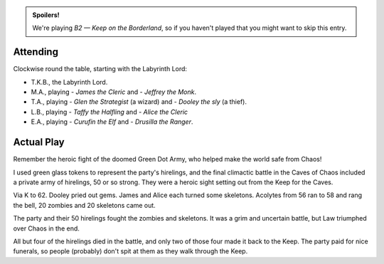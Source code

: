 .. title: Keep on the Borderlands, Play Session #22: Victorious End
.. slug: p022-ll
.. date: 2010-12-29 18:00:00 UTC-05:00
.. tags: gaming,rpg,labyrinth lord,b2,d&d,kids,spoilers,keep on the borderlands
.. category: gaming/rpg/actual-play/the-kids/keep-on-the-borderlands
.. link: 
.. description: 
.. type: text


.. role:: area
.. role:: dice
.. role:: item
.. role:: skill
.. role:: spell

.. admonition:: Spoilers!

   We're playing *B2 — Keep on the Borderland*, so if you haven't
   played that you might want to skip this entry.

Attending
=========

Clockwise round the table, starting with the Labyrinth Lord:

+ T.K.B., the Labyrinth Lord.
+ M.A., playing 
  - *James the Cleric* and 
  - *Jeffrey the Monk*.
+ T.A., playing 
  - *Glen the Strategist* (a wizard) and
  - *Dooley the sly* (a thief).
+ L.B., playing
  - *Taffy the Halfling* and
  - *Alice the Cleric*
+ E.A., playing
  - *Curufin the Elf* and
  - *Drusilla the Ranger*.


Actual Play
===========

Remember the heroic fight of the doomed Green Dot Army, who helped
make the world safe from Chaos!

I used green glass tokens to represent the party's hirelings, and the
final climactic battle in the Caves of Chaos included a private army
of hirelings, 50 or so strong.  They were a heroic sight setting out
from the Keep for the Caves.

Via `K`:area: to `62`:area:.  Dooley pried out gems.  James and Alice
each turned some skeletons.  Acolytes from `56`:area: ran to
`58`:area: and rang the bell, 20 zombies and 20 skeletons came out.

The party and their 50 hirelings fought the zombies and skeletons.  It
was a grim and uncertain battle, but Law triumphed over Chaos in the end.

All but four of the hirelings died in the battle, and only two of
those four made it back to the Keep.  The party paid for nice
funerals, so people (probably) don't spit at them as they walk through
the Keep.
 

.. _kids: link://slug/the-kids
